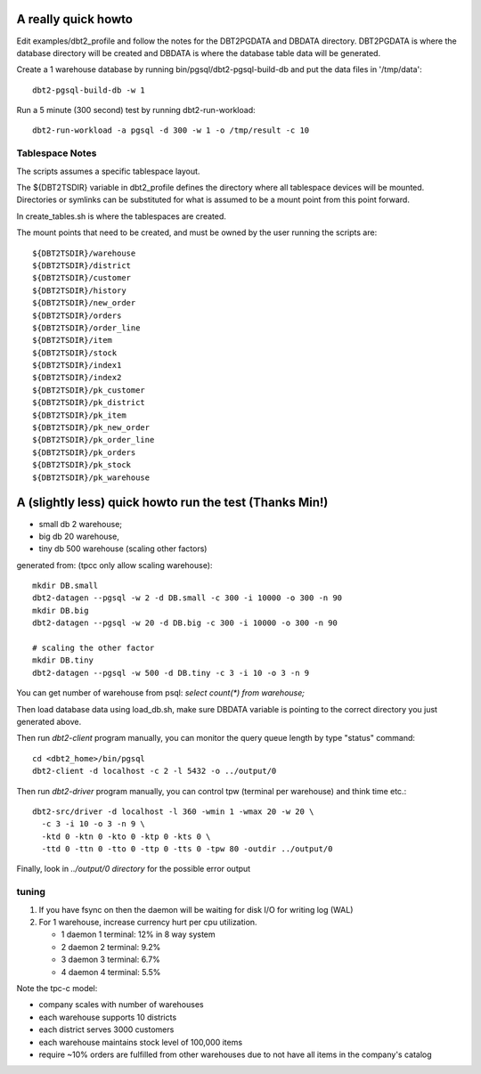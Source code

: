 A really quick howto
====================

Edit examples/dbt2_profile and follow the notes for the DBT2PGDATA
and DBDATA directory.  DBT2PGDATA is where the database directory will
be created and DBDATA is where the database table data will be
generated.

Create a 1 warehouse database by running bin/pgsql/dbt2-pgsql-build-db
and put the data files in '/tmp/data'::

    dbt2-pgsql-build-db -w 1

Run a 5 minute (300 second) test by running dbt2-run-workload::

    dbt2-run-workload -a pgsql -d 300 -w 1 -o /tmp/result -c 10

Tablespace Notes
----------------

The scripts assumes a specific tablespace layout.

The ${DBT2TSDIR} variable in dbt2_profile defines the directory where all
tablespace devices will be mounted.  Directories or symlinks can be substituted
for what is assumed to be a mount point from this point forward.

In create_tables.sh is where the tablespaces are created.

The mount points that need to be created, and must be owned by the user running
the scripts are::

    ${DBT2TSDIR}/warehouse
    ${DBT2TSDIR}/district
    ${DBT2TSDIR}/customer
    ${DBT2TSDIR}/history
    ${DBT2TSDIR}/new_order
    ${DBT2TSDIR}/orders
    ${DBT2TSDIR}/order_line
    ${DBT2TSDIR}/item
    ${DBT2TSDIR}/stock
    ${DBT2TSDIR}/index1
    ${DBT2TSDIR}/index2
    ${DBT2TSDIR}/pk_customer
    ${DBT2TSDIR}/pk_district
    ${DBT2TSDIR}/pk_item
    ${DBT2TSDIR}/pk_new_order
    ${DBT2TSDIR}/pk_order_line
    ${DBT2TSDIR}/pk_orders
    ${DBT2TSDIR}/pk_stock
    ${DBT2TSDIR}/pk_warehouse

A (slightly less) quick howto run the test (Thanks Min!)
========================================================

* small db 2 warehouse;
* big db 20 warehouse,
* tiny db 500 warehouse (scaling other factors)

generated from: (tpcc only allow scaling warehouse)::

    mkdir DB.small
    dbt2-datagen --pgsql -w 2 -d DB.small -c 300 -i 10000 -o 300 -n 90
    mkdir DB.big
    dbt2-datagen --pgsql -w 20 -d DB.big -c 300 -i 10000 -o 300 -n 90
    
    # scaling the other factor
    mkdir DB.tiny
    dbt2-datagen --pgsql -w 500 -d DB.tiny -c 3 -i 10 -o 3 -n 9

You can get number of warehouse from psql: `select count(*) from warehouse;`

Then load database data using load_db.sh, make sure DBDATA variable
is pointing to the correct directory you just generated above.

Then run `dbt2-client` program manually,
you can monitor the query queue length by type "status" command::

    cd <dbt2_home>/bin/pgsql
    dbt2-client -d localhost -c 2 -l 5432 -o ../output/0

Then run `dbt2-driver` program manually,
you can control tpw (terminal per warehouse) and think time etc.::

    dbt2-src/driver -d localhost -l 360 -wmin 1 -wmax 20 -w 20 \
      -c 3 -i 10 -o 3 -n 9 \
      -ktd 0 -ktn 0 -kto 0 -ktp 0 -kts 0 \
      -ttd 0 -ttn 0 -tto 0 -ttp 0 -tts 0 -tpw 80 -outdir ../output/0

Finally, look in `../output/0 directory` for the possible error output

tuning
------

1. If you have fsync on then the daemon will be waiting for disk I/O
   for writing log (WAL)
2. For 1 warehouse, increase currency hurt per cpu utilization.

   * 1 daemon 1 terminal: 12% in 8 way system
   * 2 daemon 2 terminal: 9.2%
   * 3 daemon 3 terminal: 6.7%
   * 4 daemon 4 terminal: 5.5%

Note the tpc-c model:

* company scales with number of warehouses
* each warehouse supports 10 districts
* each district serves 3000 customers
* each warehouse maintains stock level of 100,000 items
* require ~10% orders are fulfilled from other warehouses due to not have
  all items in the company's catalog
